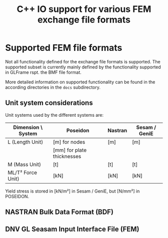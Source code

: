 # -*- mode: org; coding: utf-8 -*-
#+STARTUP: showall
#+OPTIONS: H:6
#+OPTIONS: toc:6
#+LATEX_COMPILER: xelatex
#+LATEX_CLASS: dnvglartcl
#+LATEX_HEADER: \usepackage{tabu}
#+LATEX_HEADER: \usepackage{booktabs}
#+LATEX_HEADER: \usepackage{newunicodechar}
#+LATEX_HEADER: \usepackage{arevmath}
#+LATEX_HEADER: \usepackage{color}
#+LATEX_HEADER: \newunicodechar{✓}{{\(\color{green}\ballotcheck\)}}
#+LATEX_HEADER: \newunicodechar{✗}{{\(\color{red}\ballotx\)}}
#+LATEX_HEADER: \newunicodechar{—}{{\color{red}—}}
#+LATEX_HEADER: \graphicspath{{./docs/images/}}
#+LATEX_HEADER: \let\strcmp\pdfstrcmp
#+LATEX_HEADER: \setcounter{secnumdepth}{6}
#+ATTR_LATEX: :booktabs t
#+HTML_MATHJAX: align: left indent: 5em tagside: left font: Neo-Euler
#+TITLE: C++ IO support for various FEM exchange file formats

* Supported FEM file formats

Not all functionality defined for the exchange file formats is
supported. The supported subset is currently mainly defined by the
functionality supported in GLFrame rspt. the BMF file format.

More detailed information on supported functionality can be found in
the according directories in the =docs= subdirectory.

** Unit system considerations

Unit systems used by the different systems are:

| Dimension \ System | Poseidon                   | Nastran | Sesam / GeniE |
|--------------------+----------------------------+---------+---------------|
| L (Length Unit)    | [m] for nodes              | [m]     | [m]           |
|                    | [mm] for plate thicknesses |         |               |
| M (Mass Unit)      | [t]                        | [t]     | [t]           |
| ML/T² Force Unit)  | [kN]                       | [kN]    | [kN]          |

Yield stress is stored in [kN/m²] in Sesam / GeniE, but [N/mm²] in POSEIDON.


** NASTRAN Bulk Data Format (BDF)

   #+INCLUDE: "docs/bdf/ReadMe.org"

** DNV GL Seasam Input Interface File (FEM)

   #+INCLUDE: "docs/fem/ReadMe.org"
